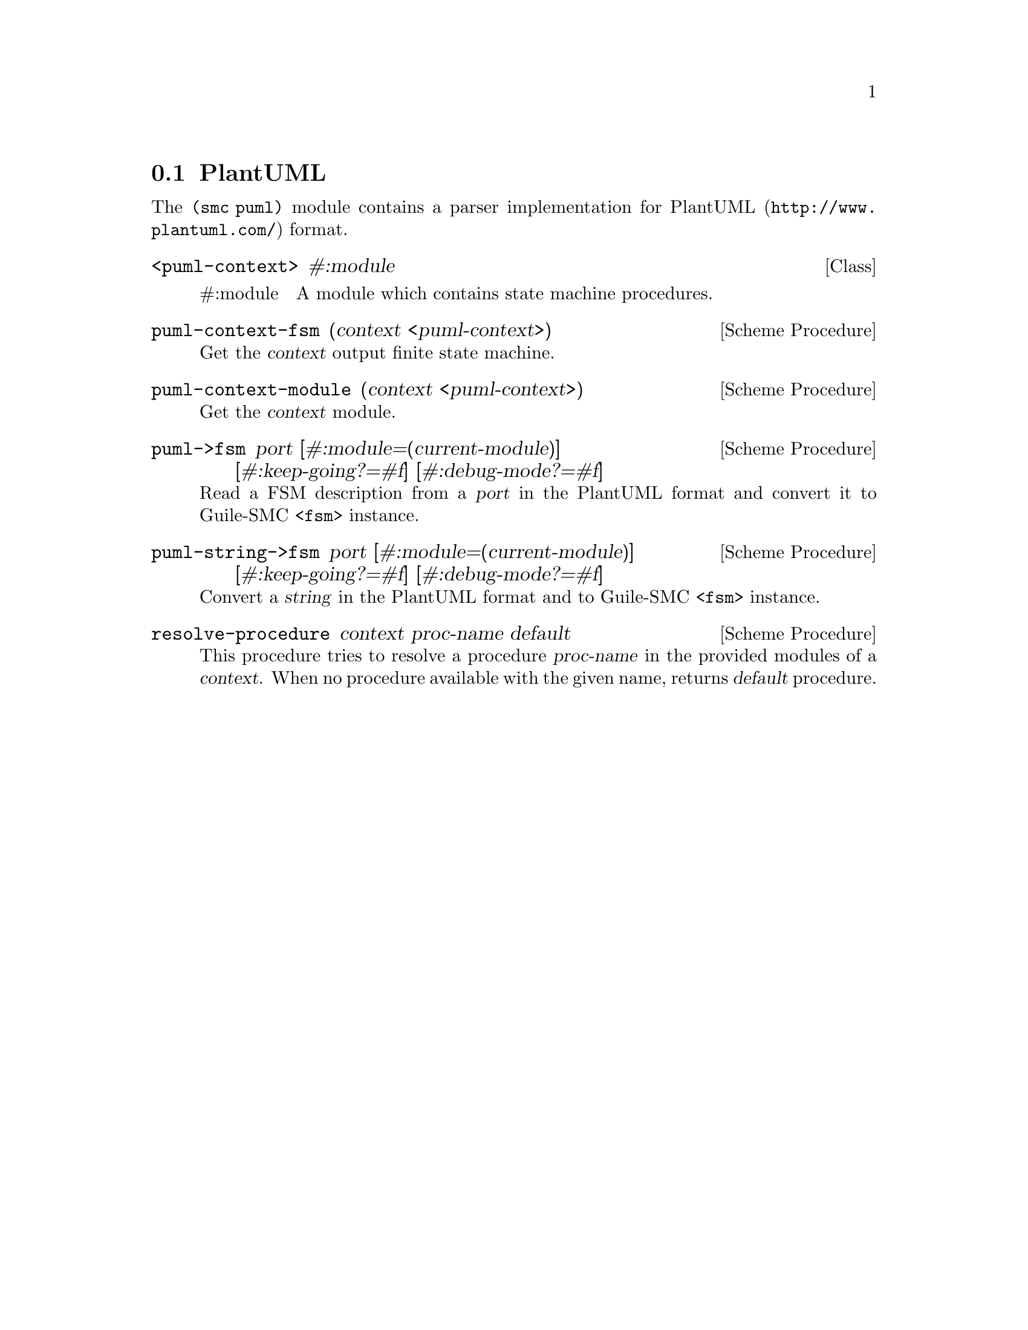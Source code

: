 @c -*-texinfo-*-
@c This file is part of Guile-SMC Reference Manual.
@c Copyright (C) 2021 Artyom V. Poptsov
@c See the file guile-smc.texi for copying conditions.

@node PlantUML
@section PlantUML

The @code{(smc puml)} module contains a parser implementation for
@url{http://www.plantuml.com/, PlantUML} format.

@deftp {Class} <puml-context> #:module

@table @asis
@item #:module
A module which contains state machine procedures.
@end table

@end deftp

@deffn {Scheme Procedure} puml-context-fsm (context <puml-context>)
Get the @var{context} output finite state machine.
@end deffn

@deffn {Scheme Procedure} puml-context-module (context <puml-context>)
Get the @var{context} module.
@end deffn

@deffn {Scheme Procedure} puml->fsm port @
              [#:module=(current-module)] @
              [#:keep-going?=#f] @
              [#:debug-mode?=#f]

Read a FSM description from a @var{port} in the PlantUML format and convert it
to Guile-SMC @code{<fsm>} instance.
@end deffn

@deffn {Scheme Procedure} puml-string->fsm port @
              [#:module=(current-module)] @
              [#:keep-going?=#f] @
              [#:debug-mode?=#f]

Convert a @var{string} in the PlantUML format and to Guile-SMC @code{<fsm>}
instance.
@end deffn

@deffn {Scheme Procedure} resolve-procedure context proc-name default
This procedure tries to resolve a procedure @var{proc-name} in the provided
modules of a @var{context}. When no procedure available with the given name,
returns @var{default} procedure.
@end deffn

@c Local Variables:
@c TeX-master: "guile-smc.texi"
@c End:
